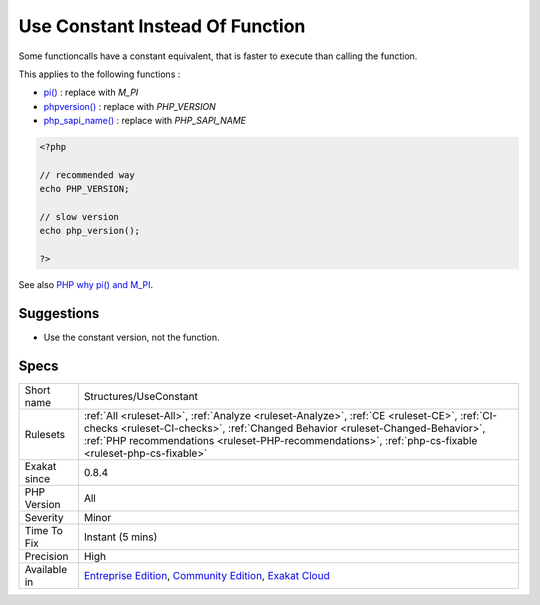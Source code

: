 .. _structures-useconstant:


.. _use-constant-instead-of-function:

Use Constant Instead Of Function
++++++++++++++++++++++++++++++++

.. meta::
	:description:
		Use Constant Instead Of Function: Some functioncalls have a constant equivalent, that is faster to execute than calling the function.
	:twitter:card: summary_large_image
	:twitter:site: @exakat
	:twitter:title: Use Constant Instead Of Function
	:twitter:description: Use Constant Instead Of Function: Some functioncalls have a constant equivalent, that is faster to execute than calling the function
	:twitter:creator: @exakat
	:twitter:image:src: https://www.exakat.io/wp-content/uploads/2020/06/logo-exakat.png
	:og:image: https://www.exakat.io/wp-content/uploads/2020/06/logo-exakat.png
	:og:title: Use Constant Instead Of Function
	:og:type: article
	:og:description: Some functioncalls have a constant equivalent, that is faster to execute than calling the function
	:og:url: https://exakat.readthedocs.io/en/latest/Reference/Rules/Use Constant Instead Of Function.html
	:og:locale: en

.. raw:: html


	<script type="application/ld+json">{"@context":"https:\/\/schema.org","@graph":[{"@type":"WebPage","@id":"https:\/\/php-tips.readthedocs.io\/en\/latest\/Reference\/Rules\/Structures\/UseConstant.html","url":"https:\/\/php-tips.readthedocs.io\/en\/latest\/Reference\/Rules\/Structures\/UseConstant.html","name":"Use Constant Instead Of Function","isPartOf":{"@id":"https:\/\/www.exakat.io\/"},"datePublished":"Fri, 10 Jan 2025 09:46:18 +0000","dateModified":"Fri, 10 Jan 2025 09:46:18 +0000","description":"Some functioncalls have a constant equivalent, that is faster to execute than calling the function","inLanguage":"en-US","potentialAction":[{"@type":"ReadAction","target":["https:\/\/exakat.readthedocs.io\/en\/latest\/Use Constant Instead Of Function.html"]}]},{"@type":"WebSite","@id":"https:\/\/www.exakat.io\/","url":"https:\/\/www.exakat.io\/","name":"Exakat","description":"Smart PHP static analysis","inLanguage":"en-US"}]}</script>

Some functioncalls have a constant equivalent, that is faster to execute than calling the function. 

This applies to the following functions : 

* `pi() <https://www.php.net/pi>`_ : replace with `M_PI`
* `phpversion() <https://www.php.net/phpversion>`_ : replace with `PHP_VERSION`
* `php_sapi_name() <https://www.php.net/php_sapi_name>`_ : replace with `PHP_SAPI_NAME`

.. code-block:: php
   
   <?php
   
   // recommended way 
   echo PHP_VERSION;
   
   // slow version
   echo php_version();
   
   ?>

See also `PHP why pi() and M_PI <https://stackoverflow.com/questions/42021176/php-why-pi-and-m-pi>`_.


Suggestions
___________

* Use the constant version, not the function.




Specs
_____

+--------------+----------------------------------------------------------------------------------------------------------------------------------------------------------------------------------------------------------------------------------------------------------------------------------------+
| Short name   | Structures/UseConstant                                                                                                                                                                                                                                                                 |
+--------------+----------------------------------------------------------------------------------------------------------------------------------------------------------------------------------------------------------------------------------------------------------------------------------------+
| Rulesets     | :ref:`All <ruleset-All>`, :ref:`Analyze <ruleset-Analyze>`, :ref:`CE <ruleset-CE>`, :ref:`CI-checks <ruleset-CI-checks>`, :ref:`Changed Behavior <ruleset-Changed-Behavior>`, :ref:`PHP recommendations <ruleset-PHP-recommendations>`, :ref:`php-cs-fixable <ruleset-php-cs-fixable>` |
+--------------+----------------------------------------------------------------------------------------------------------------------------------------------------------------------------------------------------------------------------------------------------------------------------------------+
| Exakat since | 0.8.4                                                                                                                                                                                                                                                                                  |
+--------------+----------------------------------------------------------------------------------------------------------------------------------------------------------------------------------------------------------------------------------------------------------------------------------------+
| PHP Version  | All                                                                                                                                                                                                                                                                                    |
+--------------+----------------------------------------------------------------------------------------------------------------------------------------------------------------------------------------------------------------------------------------------------------------------------------------+
| Severity     | Minor                                                                                                                                                                                                                                                                                  |
+--------------+----------------------------------------------------------------------------------------------------------------------------------------------------------------------------------------------------------------------------------------------------------------------------------------+
| Time To Fix  | Instant (5 mins)                                                                                                                                                                                                                                                                       |
+--------------+----------------------------------------------------------------------------------------------------------------------------------------------------------------------------------------------------------------------------------------------------------------------------------------+
| Precision    | High                                                                                                                                                                                                                                                                                   |
+--------------+----------------------------------------------------------------------------------------------------------------------------------------------------------------------------------------------------------------------------------------------------------------------------------------+
| Available in | `Entreprise Edition <https://www.exakat.io/entreprise-edition>`_, `Community Edition <https://www.exakat.io/community-edition>`_, `Exakat Cloud <https://www.exakat.io/exakat-cloud/>`_                                                                                                |
+--------------+----------------------------------------------------------------------------------------------------------------------------------------------------------------------------------------------------------------------------------------------------------------------------------------+


